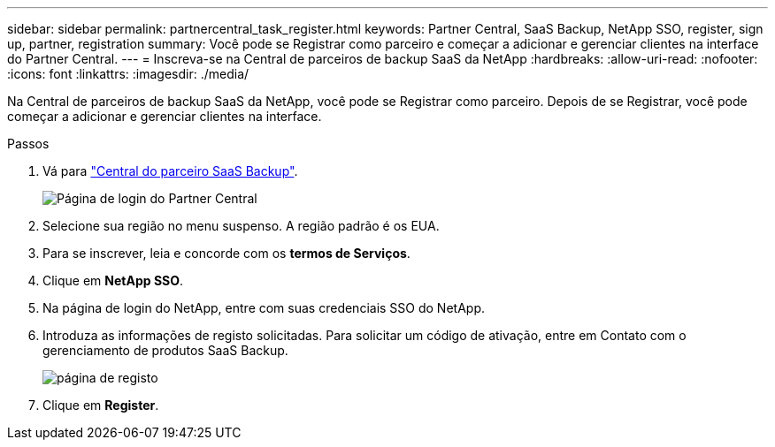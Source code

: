 ---
sidebar: sidebar 
permalink: partnercentral_task_register.html 
keywords: Partner Central, SaaS Backup, NetApp SSO, register, sign up, partner, registration 
summary: Você pode se Registrar como parceiro e começar a adicionar e gerenciar clientes na interface do Partner Central. 
---
= Inscreva-se na Central de parceiros de backup SaaS da NetApp
:hardbreaks:
:allow-uri-read: 
:nofooter: 
:icons: font
:linkattrs: 
:imagesdir: ./media/


[role="lead"]
Na Central de parceiros de backup SaaS da NetApp, você pode se Registrar como parceiro. Depois de se Registrar, você pode começar a adicionar e gerenciar clientes na interface.

.Passos
. Vá para link:https://saasbackup.netapp.com/partner-central/["Central do parceiro SaaS Backup"].
+
image:partner_sign_in_page.png["Página de login do Partner Central"]

. Selecione sua região no menu suspenso. A região padrão é os EUA.
. Para se inscrever, leia e concorde com os *termos de Serviços*.
. Clique em *NetApp SSO*.
. Na página de login do NetApp, entre com suas credenciais SSO do NetApp.
. Introduza as informações de registo solicitadas. Para solicitar um código de ativação, entre em Contato com o gerenciamento de produtos SaaS Backup.
+
image:register_sign_up.png["página de registo"]

. Clique em *Register*.

